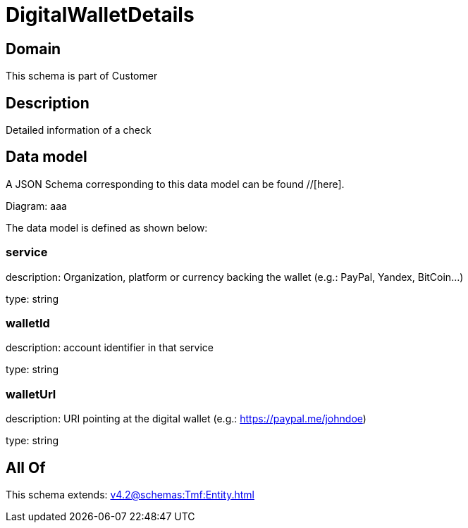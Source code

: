 = DigitalWalletDetails

[#domain]
== Domain

This schema is part of Customer

[#description]
== Description
Detailed information of a check


[#data_model]
== Data model

A JSON Schema corresponding to this data model can be found //[here].

Diagram:
aaa

The data model is defined as shown below:


=== service
description: Organization, platform or currency backing the wallet (e.g.: PayPal, Yandex, BitCoin...)

type: string


=== walletId
description: account identifier in that service

type: string


=== walletUrl
description: URI pointing at the digital wallet (e.g.: https://paypal.me/johndoe)

type: string


[#all_of]
== All Of

This schema extends: xref:v4.2@schemas:Tmf:Entity.adoc[]
